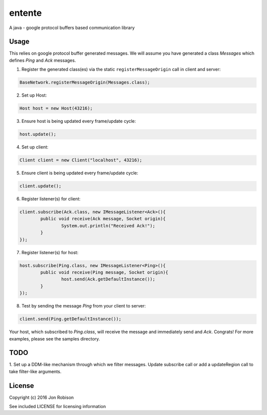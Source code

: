 =======
entente
=======

A java - google protocol buffers based communication library

Usage
-----

This relies on google protocol buffer generated messages. We will assume you have
generated a class `Messages` which defines `Ping` and `Ack` messages.

1. Register the generated class(es) via the static ``registerMessageOrigin`` call in client and server:

.. code-block::

    BaseNetwork.registerMessageOrigin(Messages.class);
		
2. Set up Host:

.. code-block::

	Host host = new Host(43216);

3. Ensure host is being updated every frame/update cycle:

.. code-block::

	host.update();
	
4. Set up client:

.. code-block::

	Client client = new Client("localhost", 43216);
	
5. Ensure client is being updated every frame/update cycle:

.. code-block::

	client.update();

6. Register listener(s) for client:

.. code-block::

	client.subscribe(Ack.class, new IMessageListener<Ack>(){
		public void receive(Ack message, Socket origin){
			System.out.println("Received Ack!");
		}
	});
		
7. Register listener(s) for host:

.. code-block::

	host.subscribe(Ping.class, new IMessageListener<Ping>(){
		public void receive(Ping message, Socket origin){
			host.send(Ack.getDefaultInstance());
		}
	});

8. Test by sending the message `Ping` from your client to server:

.. code-block::

	client.send(Ping.getDefaultInstance());
	
Your host, which subscribed to `Ping.class`, will receive the message and
immediately send and `Ack`. Congrats! For more examples, please see the samples
directory.

TODO
----

1. Set up a DDM-like mechanism through which we filter messages. Update
subscribe call or add a updateRegion call to take filter-like arguments.

License
-------

Copyright (c) 2016 Jon Robison

See included LICENSE for licensing information
